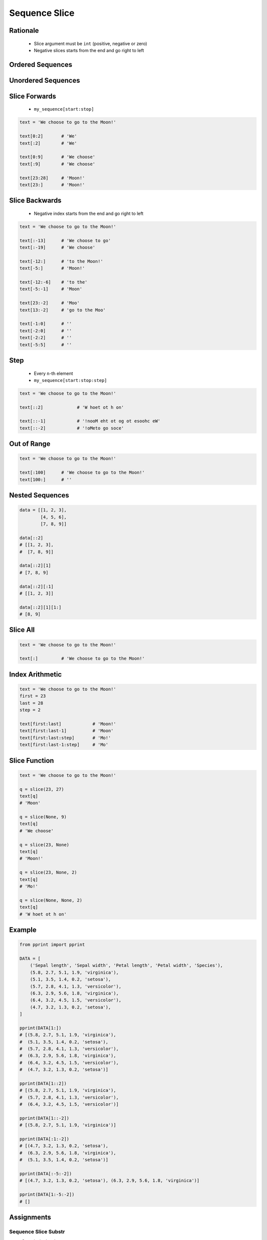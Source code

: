 .. _Sequence Slice:

**************
Sequence Slice
**************


Rationale
=========
.. highlights::
    * Slice argument must be ``int`` (positive, negative or zero)
    * Negative slices starts from the end and go right to left


Ordered Sequences
=================
.. code-block:: python
    :caption: Slicing ``str``

    data = 'abcde'

    data[0:3]           # 'abc'
    data[3:5]           # 'de'
    data[:3]            # 'abc'
    data[3:]            # 'de'

    data[::1]           # 'abcde'
    data[::-1]          # 'edcba'
    data[::2]           # 'ace'
    data[::-2]          # 'eca'
    data[1::2]          # 'bd'
    data[1:4:2]         # 'bd'

.. code-block:: python
    :caption: Slicing ``tuple``

    data = ('a', 'b', 'c', 'd', 'e')

    data[0:3]           # ('a', 'b', 'c')
    data[3:5]           # ('d', 'e')
    data[:3]            # ('a', 'b', 'c')
    data[3:]            # ('d', 'e')

    data[::2]           # ('a', 'c', 'e')
    data[::-1]          # ('e', 'd', 'c', 'b', 'a')
    data[1::2]          # ('b', 'd')
    data[1:4:2]         # ('b', 'd')

.. code-block:: python
    :caption: Slicing ``list``

    data = ['a', 'b', 'c', 'd', 'e']

    data[0:3]           # ['a', 'b', 'c']
    data[3:5]           # ['d', 'e']
    data[:3]            # ['a', 'b', 'c']
    data[3:]            # ['d', 'e']

    data[::2]           # ['a', 'c', 'e']
    data[::-1]          # ['e', 'd', 'c', 'b', 'a']
    data[1::2]          # ['b', 'd']
    data[1:4:2]         # ['b', 'd']


Unordered Sequences
===================
.. code-block:: python
    :caption: Slicing ``set`` is not possible

    data = {'a', 'b', 'c', 'd', 'e'}

    data[:3]
    # TypeError: 'set' object is not subscriptable

.. code-block:: python
    :caption: Slicing ``set`` is not possible

    data = frozenset({'a', 'b', 'c', 'd', 'e'})

    data[:3]
    # TypeError: 'frozenset' object is not subscriptable


Slice Forwards
==============
.. highlights::
    * ``my_sequence[start:stop]``

.. code-block:: python

    text = 'We choose to go to the Moon!'

    text[0:2]       # 'We'
    text[:2]        # 'We'

    text[0:9]       # 'We choose'
    text[:9]        # 'We choose'

    text[23:28]     # 'Moon!'
    text[23:]       # 'Moon!'


Slice Backwards
===============
.. highlights::
    * Negative index starts from the end and go right to left

.. code-block:: python

    text = 'We choose to go to the Moon!'

    text[:-13]      # 'We choose to go'
    text[:-19]      # 'We choose'

    text[-12:]      # 'to the Moon!'
    text[-5:]       # 'Moon!'

    text[-12:-6]    # 'to the'
    text[-5:-1]     # 'Moon'

    text[23:-2]     # 'Moo'
    text[13:-2]     # 'go to the Moo'

    text[-1:0]      # ''
    text[-2:0]      # ''
    text[-2:2]      # ''
    text[-5:5]      # ''


Step
====
.. highlights::
    * Every ``n``-th element
    * ``my_sequence[start:stop:step]``

.. code-block:: python

    text = 'We choose to go to the Moon!'

    text[::2]             # 'W hoet ot h on'

    text[::-1]            # '!nooM eht ot og ot esoohc eW'
    text[::-2]            # '!oMeto go soce'


Out of Range
============
.. code-block:: python

    text = 'We choose to go to the Moon!'

    text[:100]      # 'We choose to go to the Moon!'
    text[100:]      # ''


Nested Sequences
================
.. code-block:: python

    data = [[1, 2, 3],
            [4, 5, 6],
            [7, 8, 9]]

    data[::2]
    # [[1, 2, 3],
    #  [7, 8, 9]]

    data[::2][1]
    # [7, 8, 9]

    data[::2][:1]
    # [[1, 2, 3]]

    data[::2][1][1:]
    # [8, 9]


Slice All
=========
.. code-block:: python

    text = 'We choose to go to the Moon!'

    text[:]         # 'We choose to go to the Moon!'

.. code-block:: python
    :caption: Used in ``numpy`` to get all rows or columns

    import numpy as np

    data = np.array([[1, 2, 3],
                     [4, 5, 6],
                     [7, 8, 9]])

    data[:, 1]
    # array([2, 5, 8])

    data[1, :]
    # array([4, 5, 6])

.. code-block:: python
    :caption: This unfortunately does not work on ``list``

    data = [[1, 2, 3],
            [4, 5, 6],
            [7, 8, 9]]

    data[:]
    # [[1, 2, 3], [4, 5, 6], [7, 8, 9]]

    data[:, 1]
    # TypeError: list indices must be integers or slices, not tuple

    data[:][1]
    # [4, 5, 6]

.. code-block:: python
    :caption: Used in ``pandas`` to get all rows or columns

    import pandas as pd

    df = pd.DataFrame({
        'A': [1, 2, 3],
        'B': [4, 5, 6],
        'C': [7, 8, 9]})

    df.loc[:, ('A','B')]
    #    A  B
    # 0  1  4
    # 1  2  5
    # 2  3  6

    df.loc[1, :]
    # A    2
    # B    5
    # C    8
    # Name: 1, dtype: int64


Index Arithmetic
================
.. code-block:: python

    text = 'We choose to go to the Moon!'
    first = 23
    last = 28
    step = 2

    text[first:last]            # 'Moon!'
    text[first:last-1]          # 'Moon'
    text[first:last:step]       # 'Mo!'
    text[first:last-1:step]     # 'Mo'


Slice Function
==============
.. code-block:: python

    text = 'We choose to go to the Moon!'

    q = slice(23, 27)
    text[q]
    # 'Moon'

    q = slice(None, 9)
    text[q]
    # 'We choose'

    q = slice(23, None)
    text[q]
    # 'Moon!'

    q = slice(23, None, 2)
    text[q]
    # 'Mo!'

    q = slice(None, None, 2)
    text[q]
    # 'W hoet ot h on'


Example
=======
.. code-block:: python

    from pprint import pprint

    DATA = [
        ('Sepal length', 'Sepal width', 'Petal length', 'Petal width', 'Species'),
        (5.8, 2.7, 5.1, 1.9, 'virginica'),
        (5.1, 3.5, 1.4, 0.2, 'setosa'),
        (5.7, 2.8, 4.1, 1.3, 'versicolor'),
        (6.3, 2.9, 5.6, 1.8, 'virginica'),
        (6.4, 3.2, 4.5, 1.5, 'versicolor'),
        (4.7, 3.2, 1.3, 0.2, 'setosa'),
    ]

    pprint(DATA[1:])
    # [(5.8, 2.7, 5.1, 1.9, 'virginica'),
    #  (5.1, 3.5, 1.4, 0.2, 'setosa'),
    #  (5.7, 2.8, 4.1, 1.3, 'versicolor'),
    #  (6.3, 2.9, 5.6, 1.8, 'virginica'),
    #  (6.4, 3.2, 4.5, 1.5, 'versicolor'),
    #  (4.7, 3.2, 1.3, 0.2, 'setosa')]

    pprint(DATA[1::2])
    # [(5.8, 2.7, 5.1, 1.9, 'virginica'),
    #  (5.7, 2.8, 4.1, 1.3, 'versicolor'),
    #  (6.4, 3.2, 4.5, 1.5, 'versicolor')]

    pprint(DATA[1::-2])
    # [(5.8, 2.7, 5.1, 1.9, 'virginica')]

    pprint(DATA[:1:-2])
    # [(4.7, 3.2, 1.3, 0.2, 'setosa'),
    #  (6.3, 2.9, 5.6, 1.8, 'virginica'),
    #  (5.1, 3.5, 1.4, 0.2, 'setosa')]

    pprint(DATA[:-5:-2])
    # [(4.7, 3.2, 1.3, 0.2, 'setosa'), (6.3, 2.9, 5.6, 1.8, 'virginica')]

    pprint(DATA[1:-5:-2])
    # []


Assignments
===========

Sequence Slice Substr
---------------------
* Complexity level: easy
* Lines of code to write: 5 lines
* Estimated time of completion: 3 min
* Solution: :download:`solution/sequence_slice_substr.py`

:English:
    #. Use data from "Input" section (see below)
    #. Use ``str.find()`` and slicing
    #. Print ``TEXT`` without text in ``REMOVE``
    #. Compare result with "Output" section (see below)

:Polish:
    #. Użyj danych z sekcji "Input" (patrz poniżej)
    #. Użyj ``str.find()`` oraz wycinania
    #. Wypisz ``TEXT`` bez tekstu z ``REMOVE``
    #. Porównaj wyniki z sekcją "Output" (patrz poniżej)

:Input:
    .. code-block:: python

        TEXT = 'We choose to go to the Moon!'
        REMOVE = 'to go to '

:Output:
    .. code-block:: python

    result: str
    # 'We choose the Moon!'


Sequence Slice Sequence
-----------------------
* Complexity level: easy
* Lines of code to write: 5 lines
* Estimated time of completion: 3 min
* Solution: :download:`solution/sequence_slice_sequence.py`

:English:
    #. Create tuple ``a`` with digits: 0, 1, 2, 3
    #. Create list ``b`` with digits: 2, 3, 4, 5
    #. Create set ``result`` with every second element from ``a`` and ``b``
    #. Print ``result``
    #. Compare result with "Output" section (see below)

:Polish:
    #. Stwórz tuplę ``a`` z cyframi: 0, 1, 2, 3
    #. Stwórz listę ``b`` z cyframi: 2, 3, 4, 5
    #. Stwórz zbiór ``result`` z co drugim elementem ``a`` i ``b``
    #. Wypisz ``result``
    #. Porównaj wyniki z sekcją "Output" (patrz poniżej)

:Output:
    .. code-block:: python

        result: set
        # {0, 2, 4}

:The whys and wherefores:
    * Defining and using ``list``, ``tuple``, ``set``
    * Slice data structures
    * Type casting

Sequence Slice Text
-------------------
* Complexity level: easy
* Lines of code to write: 8 lines
* Estimated time of completion: 8 min
* Solution: :download:`solution/sequence_slice_text.py`

:English:
    #. Use data from "Input" section (see below)
    #. Remove title and military rank in each variable
    #. Remove also whitespaces at the beginning and end of a text
    #. Use only ``slice`` to clean text
    #. Compare result with "Output" section (see below)

:Polish:
    #. Użyj danych z sekcji "Input" (patrz poniżej)
    #. Usuń tytuł naukowy i stopień wojskowy z każdej zmiennej
    #. Usuń również białe znaki na początku i końcu tekstu
    #. Użyj tylko ``slice`` do oczyszczenia tekstu
    #. Porównaj wyniki z sekcją "Output" (patrz poniżej)

:Example:
    .. code-block:: python

        text = 'lt. Mark Watney, PhD'
        text[4:-5]
        # 'Mark Watney'

:Input:
    .. code-block:: python

        a = 'dr hab. inż. Jan Twardowski, prof. AATC'
        b = 'gen. pil. Jan Twardowski'
        c = 'Mark Watney, PhD'
        d = 'lt. col. ret. Melissa Lewis'
        e = 'dr n. med. Ryan Stone'
        f = 'Ryan Stone, MD-PhD'
        g = 'lt. col. Jan Twardowski\t'

:Output:
    .. code-block:: python

        print(a == 'Jan Twardowski')       # True
        print(b == 'Jan Twardowski')       # True
        print(c == 'Mark Watney')          # True
        print(d == 'Melissa Lewis')        # True
        print(e == 'Ryan Stone')           # True
        print(f == 'Ryan Stone')           # True
        print(g == 'Jan Twardowski')       # True

:The whys and wherefores:
    * Variable definition
    * Print formatting
    * Slicing strings
    * Cleaning text input

Sequence Slice Split
--------------------
* Complexity level: easy
* Lines of code to write: 6 lines
* Estimated time of completion: 8 min
* Solution: :download:`solution/sequence_slice_split.py`

:English:
    #. Use data from "Input" section (see below)
    #. Separate header from data
    #. Write header (first line) to ``header`` variable
    #. Write data without header to ``data`` variable
    #. Calculate pivot point: number records in ``data`` multiplied by PERCENT (division ratio below)
    #. Divide ``data`` into two lists:

        * ``train``: 60% - training data
        * ``test``: 40% - testing data

    #. From ``data`` write training data from start to pivot
    #. From ``data`` write test data from pivot to end
    #. Compare result with "Output" section (see below)

:Polish:
    #. Użyj danych z sekcji "Input" (patrz poniżej)
    #. Odseparuj nagłówek od danych
    #. Zapisz nagłówek (pierwsza linia) do zmiennej ``header``
    #. Zapisz dane bez nagłówka do zmiennej ``data``
    #. Wylicz punkt podziału: ilość rekordów w ``data`` razy PROCENT (proporcja podziału poniżej)
    #. Podziel ``data`` na dwie listy:

        * ``train``: 60% - dane do uczenia
        * ``test``: 40% - dane do testów

    #. Z ``data`` zapisz do uczenia rekordy od początku do punktu podziału
    #. Z ``data`` zapisz do testów rekordy od punktu podziału do końca
    #. Porównaj wyniki z sekcją "Output" (patrz poniżej)

:Input:
    .. code-block:: python

        DATA = [
            ('Sepal length', 'Sepal width', 'Petal length', 'Petal width', 'Species'),
            (5.8, 2.7, 5.1, 1.9, 'virginica'),
            (5.1, 3.5, 1.4, 0.2, 'setosa'),
            (5.7, 2.8, 4.1, 1.3, 'versicolor'),
            (6.3, 2.9, 5.6, 1.8, 'virginica'),
            (6.4, 3.2, 4.5, 1.5, 'versicolor'),
            (4.7, 3.2, 1.3, 0.2, 'setosa'),
            (7.0, 3.2, 4.7, 1.4, 'versicolor'),
            (7.6, 3.0, 6.6, 2.1, 'virginica'),
            (4.9, 3.0, 1.4, 0.2, 'setosa'),
            (4.9, 2.5, 4.5, 1.7, 'virginica'),
            (7.1, 3.0, 5.9, 2.1, 'virginica'),
            (4.6, 3.4, 1.4, 0.3, 'setosa'),
            (5.4, 3.9, 1.7, 0.4, 'setosa'),
            (5.7, 2.8, 4.5, 1.3, 'versicolor'),
            (5.0, 3.6, 1.4, 0.3, 'setosa'),
            (5.5, 2.3, 4.0, 1.3, 'versicolor'),
            (6.5, 3.0, 5.8, 2.2, 'virginica'),
            (6.5, 2.8, 4.6, 1.5, 'versicolor'),
            (6.3, 3.3, 6.0, 2.5, 'virginica'),
            (6.9, 3.1, 4.9, 1.5, 'versicolor'),
            (4.6, 3.1, 1.5, 0.2, 'setosa'),
        ]

:Output:
    .. code-block:: python

        header: tuple
        # ('Sepal length', 'Sepal width', 'Petal length', 'Petal width', 'Species')

        train: list[tuple]
        # [(5.8, 2.7, 5.1, 1.9, 'virginica'),
        #  (5.1, 3.5, 1.4, 0.2, 'setosa'),
        #  (5.7, 2.8, 4.1, 1.3, 'versicolor'),
        #  (6.3, 2.9, 5.6, 1.8, 'virginica'),
        #  (6.4, 3.2, 4.5, 1.5, 'versicolor'),
        #  (4.7, 3.2, 1.3, 0.2, 'setosa'),
        #  (7.0, 3.2, 4.7, 1.4, 'versicolor'),
        #  (7.6, 3.0, 6.6, 2.1, 'virginica'),
        #  (4.9, 3.0, 1.4, 0.2, 'setosa'),
        #  (4.9, 2.5, 4.5, 1.7, 'virginica'),
        #  (7.1, 3.0, 5.9, 2.1, 'virginica'),
        #  (4.6, 3.4, 1.4, 0.3, 'setosa')]

        test: list[tuple]
        # [(5.4, 3.9, 1.7, 0.4, 'setosa'),
        #  (5.7, 2.8, 4.5, 1.3, 'versicolor'),
        #  (5.0, 3.6, 1.4, 0.3, 'setosa'),
        #  (5.5, 2.3, 4.0, 1.3, 'versicolor'),
        #  (6.5, 3.0, 5.8, 2.2, 'virginica'),
        #  (6.5, 2.8, 4.6, 1.5, 'versicolor'),
        #  (6.3, 3.3, 6.0, 2.5, 'virginica'),
        #  (6.9, 3.1, 4.9, 1.5, 'versicolor'),
        #  (4.6, 3.1, 1.5, 0.2, 'setosa')]

:The whys and wherefores:
    * Using nested sequences
    * Using slices
    * Type casting
    * Magic Number
